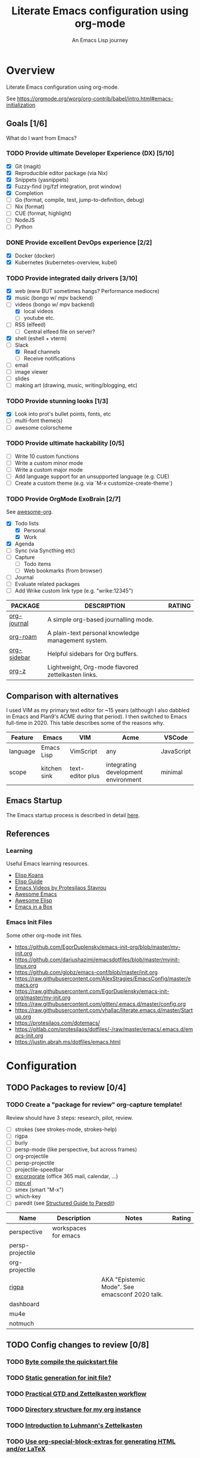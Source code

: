 #+TITLE: Literate Emacs configuration using org-mode
#+SUBTITLE: An Emacs Lisp journey
#+PROPERTY: header-args:emacs-lisp :tangle ~/.config/emacs/init.el
#+FILETAGS: emacs
#+TODO: TODO(t) BLOCKED(b) | DONE(d) CANCELLED(c)
#+STARTUP: content

[[./EmacsIcon.svg]]

* Overview

  Literate Emacs configuration using org-mode.

  See https://orgmode.org/worg/org-contrib/babel/intro.html#emacs-initialization

** Goals [1/6]

   What do I want from Emacs?

*** TODO Provide ultimate Developer Experience (DX) [5/10]
    - [X] Git (magit)
    - [X] Reproducible editor package (via Nix)
    - [X] Snippets (yasnippets)
    - [X] Fuzzy-find (rg/fzf integration, prot window)
    - [X] Completion
    - [ ] Go (format, compile, test, jump-to-definition, debug)
    - [ ] Nix (format)
    - [ ] CUE (format, highlight)
    - [ ] NodeJS
    - [ ] Python
*** DONE Provide excellent DevOps experience [2/2]
    - [X] Docker (docker)
    - [X] Kubernetes (kubernetes-overview, kubel)
*** TODO Provide integrated daily drivers [3/10]
    - [X] web (eww BUT sometimes hangs? Performance mediocre)
    - [X] music (bongo w/ mpv backend)
    - [-] videos (bongo w/ mpv backend)
      - [X] local videos
      - [ ] youtube etc.
    - [ ] RSS (elfeed)
      - [ ] Central elfeed file on server?
    - [X] shell (eshell + vterm)
    - [-] Slack
      - [X] Read channels
      - [ ] Receive notifications
    - [ ] email
    - [ ] image viewer
    - [ ] slides
    - [ ] making art (drawing, music, writing/blogging, etc)
*** TODO Provide stunning looks [1/3]
    - [X] Look into prot's bullet points, fonts, etc
    - [ ] multi-font theme(s)
    - [ ] awesome colorscheme
*** TODO Provide ultimate hackability [0/5]
    - [ ] Write 10 custom functions
    - [ ] Write a custom minor mode
    - [ ] Write a custom major mode
    - [ ] Add language support for an unsupported language (e.g. CUE)
    - [ ] Create a custom theme (e.g. via `M-x customize-create-theme`)
*** TODO Provide OrgMode ExoBrain [2/7]

    See [[https://github.com/JSmurf/awesome-org][awesome-org]].

    - [X] Todo lists
      - [X] Personal
      - [X] Work
    - [X] Agenda
    - [ ] Sync (via Syncthing etc)
    - [ ] Capture
      - [ ] Todo items
      - [ ] Web bookmarks (from browser)
    - [ ] Journal
    - [ ] Evaluate related packages
    - [ ] Add Wrike custom link type (e.g. "wrike:12345")

    |-------------+----------------------------------------------------+--------|
    | PACKAGE     | DESCRIPTION                                        | RATING |
    |-------------+----------------------------------------------------+--------|
    | [[https://github.com/bastibe/org-journal][org-journal]] | A simple org-based journalling mode.               |        |
    | [[https://www.orgroam.com/][org-roam]]    | A plain-text personal knowledge management system. |        |
    | [[https://github.com/alphapapa/org-sidebar][org-sidebar]] | Helpful sidebars for Org buffers.                  |        |
    | [[https://github.com/landakram/org-z][org-z]]       | Lightweight, Org-mode flavored zettelkasten links. |        |

** Comparison with alternatives

   I used VIM as my primary text editor for ~15 years (although I also
   dabbled in Emacs and Plan9's ACME during that period). I then
   switched to Emacs full-time in 2020. This table describes some of
   the reasons why.

   #+NAME: Emacs vs. Alternatives
   | Feature  | Emacs        | VIM              | Acme                                | VSCode     |
   |----------+--------------+------------------+-------------------------------------+------------|
   | language | Emacs Lisp   | VimScript        | any                                 | JavaScript |
   | scope    | kitchen sink | text-editor plus | integrating development environment | minimal    |

** Emacs Startup

   The Emacs startup process is described in detail [[https://www.gnu.org/software/emacs/manual/html_node/elisp/Startup-Summary.html][here]].

** References
*** Learning

    Useful Emacs learning resources.

    - [[https://github.com/jtmoulia/elisp-koans][Elisp Koans]]
    - [[https://github.com/chrisdone/elisp-guide][Elisp Guide]]
    - [[https://www.youtube.com/watch?v=RiXK7NALgRs&list=PL8Bwba5vnQK14z96Gil86pLMDO2GnOhQ6][Emacs Videos by Protesilaos Stavrou]]
    - [[https://github.com/emacs-tw/awesome-emacs][Awesome Emacs]]
    - [[https://github.com/p3r7/awesome-elisp][Awesome Elisp]]
    - [[http://caiorss.github.io/Emacs-Elisp-Programming/][Emacs in a Box]]

*** Emacs Init Files

    Some other org-mode init files.

    - https://github.com/EgorDuplensky/emacs-init-org/blob/master/my-init.org
    - https://github.com/dariushazimi/emacsdotfiles/blob/master/myinit-linux.org
    - https://github.com/globz/emacs-conf/blob/master/init.org
    - https://raw.githubusercontent.com/AlexStragies/EmacsConfig/master/emacs.org
    - https://raw.githubusercontent.com/EgorDuplensky/emacs-init-org/master/my-init.org
    - https://raw.githubusercontent.com/gitten/.emacs.d/master/config.org
    - https://raw.githubusercontent.com/vhallac/literate.emacs.d/master/Startup.org
    - https://protesilaos.com/dotemacs/
    - https://gitlab.com/protesilaos/dotfiles/-/raw/master/emacs/.emacs.d/emacs-init.org
    - https://justin.abrah.ms/dotfiles/emacs.html


* Configuration
** TODO Packages to review [0/4]
*** TODO Create a "package for review" org-capture template!

    Review should have 3 steps: research, pilot, review.

    - [ ] strokes (see strokes-mode, strokes-help)
    - [ ] rigpa
    - [ ] burly
    - [ ] persp-mode (like perspective, but across frames)
    - [ ] org-projectile
    - [ ] persp-projectile
    - [ ] projectile-speedbar
    - [ ] [[https://github.com/emacsmirror/excorporate][excorporate]] (office 365 mail, calendar, ...)
    - [ ] [[https://github.com/kljohann/mpv.el][mpv.el]]
    - [ ] smex (smart "M-x")
    - [ ] which-key
    - [ ] paredit (see [[http://danmidwood.com/content/2014/11/21/animated-paredit.html][Structured Guide to Paredit]])

    | Name             | Description          | Notes                                          | Rating |
    |------------------+----------------------+------------------------------------------------+--------|
    | perspective      | workspaces for emacs |                                                |        |
    | persp-projectile |                      |                                                |        |
    | org-projectile   |                      |                                                |        |
    | [[https://github.com/countvajhula/rigpa/][rigpa]]            |                      | AKA "Epistemic Mode". See emacsconf 2020 talk. |        |
    | dashboard        |                      |                                                |        |
    | mu4e             |                      |                                                |        |
    | notmuch          |                      |                                                |        |

** TODO Config changes to review [0/8]
*** TODO [[http://www.nextpoint.se/?p=845][Byte compile the quickstart file]]
*** TODO [[http://www.nextpoint.se/?p=834][Static generation for init file?]]
*** TODO [[https://github.com/jjuliano/practical.org.el][Practical GTD and Zettelkasten workflow]]
*** TODO [[https://takeonrules.com/2020/12/18/directory-structure-for-my-org-instance/][Directory structure for my org instance]]
*** TODO [[https://yannherklotz.com/blog/2020-12-21-introduction-to-luhmanns-zettelkasten.html][Introduction to Luhmann's Zettelkasten]]
*** TODO [[https://github.com/alhassy/org-special-block-extras][Use org-special-block-extras for generating HTML and/or LaTeX]]
*** TODO [[https://github.com/tecosaur/org-pandoc-import][Use org-pandoc-import (convert various file types to org)]]
*** TODO [[https://github.com/jixiuf/vterm-toggle][vterm-toggle]]

** Emacs Basics
   :PROPERTIES:
   :ID:       cd50c59c-387b-4c55-9b98-94dd93268980
   :END:

   See: https://tech.toryanderson.com/2020/11/13/migrating-to-a-custom-file-less-setup/

   #+begin_src emacs-lisp
     (use-package emacs
       :init
       (menu-bar-mode -1)
       (tool-bar-mode -1)
       (scroll-bar-mode -1)

       ;; Load custom theme(s) from here.
       (add-to-list 'custom-theme-load-path "~/.config/emacs/themes/")

       ;; Specify default font without using Customize.
       (when (member "JuliaMono" (font-family-list))
	 (add-to-list 'default-frame-alist '(font . "JuliaMono-20")))

       :custom
       (custom-file
	"~/.config/emacs/custom.el"
	"Use a *separate* file for customizations. See https://www.gnu.org/software/emacs/manual/html_node/emacs/Saving-Customizations.html#Saving-Customizations")
       (echo-keystrokes 0.1 "Show keystrokes ASAP")
       (inhibit-startup-message t)
       (initial-scratch-message nil)
       (mouse-yank-at-point t "Yank at point, NOT click (i.e. mouse cursor position).")
       (show-trailing-whitespace t)
       (auto-fill-mode t)
       (browse-url-browser-function 'eww-browse-url "Browse with eww by default")
       (backup-directory-alist '(("." . "~/.config/emacs/backup"))))

     (use-package recentf
       :init
       (recentf-mode 1)
       :bind (("C-x C-r" . jg/recentf-open-files))
       :config
       ;; See https://github.com/raxod502/selectrum/wiki/Useful-Commands#switch-to-recent-file
       (defun jg/recentf-open-files ()
	 "Use `completing-read' to open a recent file."
	 (interactive)
	 (let ((files (mapcar 'abbreviate-file-name recentf-list)))
	   (find-file (completing-read "Find recent file: " files nil t)))))

     (use-package ibuffer
       :init
       (global-set-key (kbd "C-x C-b") 'ibuffer))
   #+end_src

** Emacs Package Repos
   :PROPERTIES:
   :ID:       dce52bfd-6259-41d2-abe4-29e78e5f03af
   :END:
   #+begin_src emacs-lisp
     ;; Enable MELPA repo.
     ;; See https://github.com/melpa/melpa#usage
     (add-to-list 'package-archives '("melpa" . "https://melpa.org/packages/") t)
   #+end_src

** Misc
   :PROPERTIES:
   :ID:       9ba89688-bb64-479d-88ac-703b1c7f7193
   :END:

   Miscellaneous packages

   #+begin_src emacs-lisp
     (use-package bug-hunter :ensure)
     (use-package discover-my-major :ensure)
     (use-package hydra :ensure)
     (use-package jinja2-mode :ensure)
     (use-package json-mode :ensure)

     (use-package page-break-lines :ensure)
     (use-package pdf-tools :ensure)
     (use-package paradox :ensure)
     (use-package systemd :ensure)
     (use-package undo-tree :ensure)
     (use-package yaml-mode :ensure)
     (use-package elpher :ensure)

     (use-package writeroom-mode :ensure)
     (use-package olivetti :ensure)

     (use-package rainbow-delimiters
       :ensure
       :config (add-hook 'prog-mode-hook #'rainbow-delimiters-mode))

     (use-package dired-subtree
       :ensure
       :config
       (bind-keys :map dired-mode-map
		  ("i" . dired-subtree-insert)
		  (";" . dired-subtree-remove)))

     ;; Projects based on version control repo presence (e.g. git). Excellent!
     (use-package projectile
       :ensure
       :config
       (define-key projectile-mode-map (kbd "C-c p") 'projectile-command-map)
       (projectile-mode +1))

     (use-package expand-region
       :ensure
       :config
       (global-set-key (kbd "C-=") 'er/expand-region))
   #+end_src

** Look & Feel
   :PROPERTIES:
   :ID:       fd62527e-3186-4f0d-b663-ff4728d5f6f2
   :END:

   Emacs Themes.

   See:
   - [[https://emacsthemes.com/][emacsthemes.com]]
   - [[https://peach-melpa.org/][peach-melpa.org]]

   #+begin_src emacs-lisp
     ;; Various theme and theme-related packages.
     (use-package all-the-icons :ensure)
     (use-package doom-modeline
       :ensure
       :init (doom-modeline-mode 1))
     (use-package doom-themes :ensure)
     (use-package laguna-theme :ensure)
     (use-package almost-mono-themes :ensure)
     (use-package monotropic-theme :ensure)

     (use-package solo-jazz-theme)

     ;; Pulse modified region.
     (use-package goggles
       :ensure
       :demand t
       :config
       (goggles-mode)
       (setq-default goggles-pulse t)) ;; set to nil to disable pulsing

     ;; Apparently the modus- themes have been accepted into upstream
     ;; emacs, so remove them here once released versions begin to include
     ;; them.
     (use-package modus-operandi-theme :ensure)
     (use-package modus-vivendi-theme :ensure)

     ;; Automatic theme-switching based on time of day.
     ;; See https://github.com/guidoschmidt/circadian.el
     (use-package circadian
       :ensure
       :config
       (circadian-setup)

       :custom
       ;; Can get lat/lon from https://www.latlong.net/
       (calendar-latitude 45.501690)
       (calendar-longitude -73.567253)
       (circadian-themes
	'((:sunrise . modus-vivendi)
	  (:sunset . modus-vivendi))))

     (defadvice load-theme (before theme-dont-propagate activate)
       "Advise load-theme to disable all custom themes before loading (enabling) another one.
	See this StackOverflow answer: https://emacs.stackexchange.com/a/3114"
       (mapc #'disable-theme custom-enabled-themes))
   #+end_src

** UI/UX
   :PROPERTIES:
   :ID:       b7339f82-aa91-4770-a62a-873aff27a6c5
   :END:

   #+begin_src emacs-lisp
     ;; Provides multiple named workspaces (or "perspectives").
     ;; See https://github.com/nex3/perspective-el
     (use-package perspective
       :ensure
       :config
       (persp-mode))

     ;; Save/restore layouts.
     (use-package burly :ensure)

     ;; Built-in package that handles binding arbitrary actions to mouse strokes.
     (use-package strokes
       :init
       (strokes-mode)
       (setq strokes-use-strokes-buffer t)) ; Draw strokes to the screen
   #+end_src

** Shell
   :PROPERTIES:
   :ID:       2ecbc734-8793-48c8-8a6e-4a1ef14f19d3
   :END:

   #+begin_src emacs-lisp
     (use-package vterm :ensure)

     ;; Helps you to use shell easily on Emacs. Only one key action to work.
     (use-package shell-pop
       :ensure
       :init
       ;; Workaround for annoying shell-pop layout issue.
       ;; See https://github.com/kyagi/shell-pop-el/issues/51#issuecomment-297470855
       (push (cons "\\*shell\\*" display-buffer--same-window-action) display-buffer-alist)

       :custom
       (shell-pop-universal-key "C-;" "Toggle a shell via shell-pop.")
       (shell-pop-shell-type
	(if (fboundp 'vterm)
	    '("vterm" "*vterm*" #'vterm)
	  '("eshell", "*eshell*", #'eshell))))
   #+end_src

** Org-Mode
   :PROPERTIES:
   :ID:       c2cb1498-f04a-4016-bc4e-31cefe1b9fc2
   :END:

   See [[https://orgmode.org][orgmode.org]].

   #+begin_src emacs-lisp
     ;; NOTE: No need for :ensure, use version included with Emacs.
     (use-package org
       :init
       (make-directory org-directory t) ; Ensure org-directory exists.

       :config
       ;; See https://orgmode.org/manual/Activation.html
       (global-set-key (kbd "C-c l") 'org-store-link)
       (global-set-key (kbd "C-c a") 'org-agenda)
       (global-set-key (kbd "C-c c") 'org-capture)

       :custom
       (org-startup-with-inline-images t)
       (org-image-actual-width nil)
       (org-default-notes-file "notes.org")

       (org-capture-templates
	'(("t" "Todo" entry (file+headline "todo.org" "Tasks")
	   "* TODO %?\n  %i\n  %a")

	  ("j" "Journal" entry (file+datetree "journal.org")
	   "* %?\nEntered on %U\n  %i\n  %a"))))

     ;; Use unicode bullet characters in org-mode.
     ;; To customize, see https://github.com/integral-dw/org-superstar-mode/blob/master/DEMO.org
     (use-package org-superstar
       :ensure
       :init
       (add-hook 'org-mode-hook (lambda () (org-superstar-mode 1)))
       :custom
       ;; Set different bullets, with one getting a terminal fallback.
       (org-superstar-headline-bullets-list '("◉" "○" "🞛" "▷")))

     (use-package org-sidebar
       :ensure
       :after (general)
       :config
       (leader-def :infix "o"
		   "b" 'org-sidebar-backlinks))
   #+end_src

*** Zettelkasten
    :PROPERTIES:
    :ID:       892f130d-0e3c-44a2-97c6-51851b2081d2
    :END:

    #+begin_src emacs-lisp
      ;; DISABLE org-z for now (testing org-roam instead).

      ;; FIXME: Enable when working. Review packaging / package installation.
      ;; (use-package org-z
      ;;   :config
      ;;   (org-z-mode 1))

      ;; ;; FIXME: Not available via method I've installed it.
      ;; (use-package org-z-selectrum)

      (use-package org-roam
	:ensure
	:hook
	(after-init . org-roam-mode)
	:init
	(make-directory org-roam-directory t)
	:custom
	(org-roam-directory (concat org-directory "/roam"))
	:bind (:map org-roam-mode-map
		    (("C-c n l" . org-roam)
		     ("C-c n f" . org-roam-find-file)
		     ("C-c n g" . org-roam-graph))
		    :map org-mode-map
		    (("C-c n i" . org-roam-insert))
		    (("C-c n I" . org-roam-insert-immediate))))
    #+end_src


** Programming                                                  :programming:
*** Git
    :PROPERTIES:
    :ID:       ce89f275-2463-4ca5-9d27-9325942bbcda
    :END:
    #+begin_src emacs-lisp
      (use-package magit :ensure)
      (use-package gitignore-mode :ensure)
    #+end_src

*** LSP                                                                 :lsp:
    :PROPERTIES:
    :ID:       fc767019-9579-4f0a-bfd5-df7bd656062a
    :END:

    [[https://microsoft.github.io/language-server-protocol/][Language Server Protocol (LSP)]].

    #+begin_src emacs-lisp
      (use-package lsp-mode
	:ensure
	:commands (lsp lsp-deferred)
	:hook (go-mode . lsp-deferred))

      (use-package lsp-ui
	:ensure
	:commands lsp-ui-mode
	:init
	(setq lsp-ui-doc-enable t
	      lsp-ui-peek-enable t
	      lsp-ui-sideline-enable t
	      lsp-ui-imenu-enable t
	      lsp-ui-flycheck-enable t))
    #+end_src
*** Snippets
    :PROPERTIES:
    :ID:       9edb71fc-4d13-442e-b7d2-7264a7fcdb5b
    :END:

    Snippets via YASnippet.

    See http://joaotavora.github.io/yasnippet/index.html

    #+begin_src emacs-lisp
      (use-package yasnippet
	:ensure
	:init
	(yas-global-mode 1)
	:custom
	(yas-snippet-dirs '("~/.config/nixpkgs/files/emacs/snippets")))
    #+end_src

*** Emacs Lisp                                                         :lisp:
    :PROPERTIES:
    :ID:       f4aaceb8-ddb4-49cd-aa63-32ce743d1b23
    :END:

    #+begin_src emacs-lisp
      ;; Enable jump-to-definition with M-. and M-,
      (use-package elisp-slime-nav
	:ensure
	:after (elisp-mode ielm)
	:hook (emacs-lisp-mode ielm-mode))
    #+end_src

*** Go                                                                   :go:
    :PROPERTIES:
    :ID:       92ca2abc-410e-4ffb-b86d-c2e1d427ab78
    :END:

    Go programming.

    See: https://arenzana.org/2019/12/emacs-go-mode-revisited/

    #+begin_src emacs-lisp
      (use-package go-mode
	:ensure
	:defer t
	:after lsp
	:mode ("\\.go\\'" . go-mode)

	:init
	(display-line-numbers-mode 1) ; FIXME: Only want this to apply for
					      ; Go files, but as configured, applies
					      ; to all files!
	(add-hook 'before-save-hook #'lsp-format-buffer t t)
	(add-hook 'before-save-hook #'lsp-organize-imports t t)

	:bind (("M-," . compile)
	       ("M-." . godef-jump))

	:custom
	(compile-command "echo Building... && go build -v && echo Testing... && go test -v && echo Linting... && golangci-lint")
	(compilation-read-command nil))
    #+end_src

*** Nix                                                                 :nix:
    :PROPERTIES:
    :ID:       d5c7d0da-5d1e-4663-a85c-d63ae1085f3c
    :END:
    #+begin_src emacs-lisp
      (use-package nix-mode :ensure)
    #+end_src
*** CUE                                                                 :cue:

    Consider using [[https://github.com/jdbaldry/cue-mode][cue-mode]].

*** Python                                                     :python:empty:
*** Javascript / TypeScript                                :javascript:empty:
*** Ruby                                                         :ruby:empty:
** DevOps                                                            :devops:
*** Docker
    :PROPERTIES:
    :ID:       a97efd6c-7851-49cd-97c3-21b2ec9a1dea
    :END:

    #+begin_src emacs-lisp
      (use-package docker
	:ensure t
	:bind ("C-c d" . docker))

      (use-package dockerfile-mode :ensure)
    #+end_src

*** Kubernetes
    :PROPERTIES:
    :ID:       83ad06d1-a157-4a88-9a57-fce519e3ca1e
    :END:

    Packages for interacting with Kubernetes.

    #+begin_src emacs-lisp
      ;; See https://github.com/chrisbarrett/kubernetes-el
      (use-package kubernetes
	:ensure t
	:commands (kubernetes-overview))

      ;; See https://github.com/abrochard/kubel
      (use-package kubel :ensure)
    #+end_src

*** Ansible
    :PROPERTIES:
    :ID:       d928baaf-7e3e-4cf0-b451-148db231adc1
    :END:

    #+begin_src emacs-lisp
      (use-package ansible
	:ensure
	:init
	(add-hook 'yaml-mode-hook '(lambda () (ansible 1))))
    #+end_src

** Completion
   :PROPERTIES:
   :ID:       252fae67-6a95-447f-b529-054208c091f6
   :END:

   Completion mode settings.

   See:
   - [[https://www.youtube.com/watch?v=IDkx48JwDco][Emacs: fuzzy find files (fzf, ripgrep, Ivy+Counsel)]]

   #+BEGIN_SRC emacs-lisp
     ;; Better solution for incremental narrowing in Emacs.
     (use-package selectrum
       :ensure
       :init
       (selectrum-mode +1))

     ;; Simple but effective sorting and filtering for Emacs.
     (use-package prescient
       :ensure
       :commands prescient-persist-mode
       :init
       ;; Save command history on disk, so that sorting gets more intelligent over time.
       (prescient-persist-mode 1)
       :custom
       (prescient-filter-method '(literal regexp initialism fuzzy)))

     ;; Use prescient sorting with Company.
     (use-package company-prescient :ensure)

     ;; Use prescient sorting with Selectrum.
     (use-package selectrum-prescient
       :ensure
       :init
       ;; Make sorting and filtering more intelligent.
       (selectrum-prescient-mode +1))

     ;; Company mode is a standard completion package that works well with lsp-mode.
     ;; company-lsp integrates company mode completion with lsp-mode.
     ;; completion-at-point also works out of the box but doesn't support snippets.
     (use-package company
       :ensure
       :hook (after-init . global-company-mode))

     (use-package company-lsp
       :ensure
       :commands company-lsp)
   #+END_SRC
** Media
*** RSS/Atom Feeds
    :PROPERTIES:
    :ID:       52508cea-200d-41bd-8759-62ca74da1fd0
    :END:

    #+begin_src emacs-lisp
      (use-package elfeed :ensure)

      (use-package elfeed-org
	:ensure
	:config
	(elfeed-org)

	:custom
	(rmh-elfeed-org-files (list "~/.config/emacs/elfeed.org")))

      ;; (use-package elfeed-dashboard
      ;;   :load-path "~/.config/emacs/lisp/elfeed-dashboard"
      ;;   :config (progn
      ;; 	    (setq elfeed-dashboard-file "~/.config/emacs/lisp/elfeed-dashboard/elfeed-dashboard.org")
      ;; 	    ;; to update feed counts automatically
      ;; 	    (advice-add 'elfeed-search-quit-window :after #'elfeed-dashboard-update-links)))
    #+end_src
*** Multimedia
    :PROPERTIES:
    :ID:       0e06b145-e172-4005-bef6-1bc3ea2de60f
    :END:

    Use bongo to play audio and video.

    #+begin_src emacs-lisp
      (use-package bongo
	:ensure
	:custom
	(bongo-custom-backend-matchers
	 `((mpv local-file "opus"))
	 "It seems bongo doesn't play opus files by default. Let's fix that!"))

      ;; Maybe remove this? Review pros/cons.
      ;; youtube-dl on the CLI seems to download less (e.g. via "youtube-dl -x URL")
      (use-package ytdl :ensure)
    #+end_src
** Communication
*** BBDB
    :PROPERTIES:
    :ID:       401E0A55-DCC7-452E-BB3F-27FC90D8D91A
    :END:

    #+begin_src emacs-lisp
      (use-package bbdb :ensure)
    #+end_src

** Key Bindings
   :PROPERTIES:
   :ID:       7ee3cd8e-26ad-4d13-983e-11d11a80edb5
   :END:

   Configuration relating mainly to key binding.

   See `M-x describe-personal-keybindings`.

   #+begin_src emacs-lisp
     (global-set-key (kbd "C-c C-c") 'comment-or-uncomment-region)
     (setq compilation-scroll-output t)

     (use-package dumb-jump
       :ensure
       :bind (("M-g o" . dumb-jump-go-other-window)
	      ("M-g j" . dumb-jump-go)
	      ("M-g b" . dumb-jump-back)
	      ("M-g i" . dumb-jump-go-prompt)
	      ("M-g x" . dumb-jump-go-prefer-external)
	      ("M-g z" . dumb-jump-go-prefer-external-other-window))
       :custom
       (dumb-jump-selector 'completing-read "completing-read is for use with selectrum"))

     (defhydra dumb-jump-hydra (:color blue :columns 3)
       "Dumb Jump"
       ("j" dumb-jump-go "Go")
       ("o" dumb-jump-go-other-window "Other window")
       ("e" dumb-jump-go-prefer-external "Go external")
       ("x" dumb-jump-go-prefer-external-other-window "Go external other window")
       ("i" dumb-jump-go-prompt "Prompt")
       ("l" dumb-jump-quick-look "Quick look")
       ("b" dumb-jump-back "Back"))


     ;; NOTES:
     ;;   - Not in (M)ELPA yet, do not :ensure.
     ;;   - Watching for a first non-pre-release on GH, see https://github.com/countvajhula/rigpa/issues/1#issuecomment-743849934
     ;; (use-package rigpa
     ;;   :config
     ;;   (setq rigpa-mode t))

     ;;   ;; navigating meta modes
     ;;   (global-set-key (kbd "s-m s-m") 'rigpa-flashback-to-last-tower)
     ;;   (global-set-key (kbd "C-<escape>") 'my-enter-tower-mode)
     ;;   (global-set-key (kbd "M-<escape>") 'my-enter-mode-mode)
     ;;   (global-set-key (kbd "s-<escape>") 'my-enter-mode-mode)
     ;;   (global-set-key (kbd "M-<return>")
     ;; 		  (lambda ()
     ;; 		    (interactive)
     ;; 		    (rigpa-enter-selected-level)
     ;; 		    (let ((ground (rigpa--get-ground-buffer)))
     ;; 		      (my-exit-mode-mode)
     ;; 		      (switch-to-buffer ground))))
     ;;   (global-set-key (kbd "s-<return>")
     ;; 		  (lambda ()
     ;; 		    (interactive)
     ;; 		    (rigpa-enter-selected-level)
     ;; 		    (let ((ground (rigpa--get-ground-buffer)))
     ;; 		      (my-exit-mode-mode)
     ;; 		      (switch-to-buffer ground))))
     ;;   (global-set-key (kbd "C-<return>")
     ;; 		  (lambda ()
     ;; 		    (interactive)
     ;; 		    (my-exit-tower-mode)
     ;; 		    (my-enter-mode-mode))))
     ;;
     ;; ;; indexed entry to various modes
     ;; (global-set-key (kbd "s-n") 'evil-normal-state)
     ;; (global-set-key (kbd "s-y")        ; symex mode
     ;;                 (lambda ()
     ;;                   (interactive)
     ;;                   (rigpa-enter-mode "symex")))
     ;; (global-set-key (kbd "s-;") (kbd "s-y"))
     ;; (global-set-key (kbd "s-w")        ; window mode
     ;;                 (lambda ()
     ;;                   (interactive)
     ;;                   (rigpa-enter-mode "window")))
     ;; (global-set-key (kbd "s-v")        ; view mode
     ;;                 (lambda ()
     ;;                   (interactive)
     ;;                   (rigpa-enter-mode "view")))
     ;; (global-set-key (kbd "s-x")        ; char mode
     ;;                 (lambda ()
     ;;                   (interactive)
     ;;                   (rigpa-enter-mode "char")))
     ;; (global-set-key (kbd "s-a")        ; activity mode
     ;;                 (lambda ()
     ;;                   (interactive)
     ;;                   (rigpa-enter-mode "activity")))
     ;; (global-set-key (kbd "s-z")        ; text mode
     ;;                 (lambda ()
     ;;                   (interactive)
     ;;                   (rigpa-enter-mode "text")))
     ;; (global-set-key (kbd "s-g")        ; history mode
     ;;                 (lambda ()
     ;;                   (interactive)
     ;;                   (rigpa-enter-mode "history")))
     ;; (global-set-key (kbd "s-i")        ; system mode
     ;;                 (lambda ()
     ;;                   (interactive)
     ;;                   (rigpa-enter-mode "system")))
     ;; (global-set-key (kbd "s-b")        ; buffer mode
     ;;                 (lambda ()
     ;;                   (interactive)
     ;;                   (rigpa-enter-mode "buffer")))
     ;; (global-set-key (kbd "s-f")        ; file mode
     ;;                 (lambda ()
     ;;                   (interactive)
     ;;                   (rigpa-enter-mode "file")))
     ;; (global-set-key (kbd "s-t")        ; tab mode
     ;;                 (lambda ()
     ;;                   (interactive)
     ;;                   (rigpa-enter-mode "tab")))
     ;; (global-set-key (kbd "s-l")        ; line mode
     ;;                 (lambda ()
     ;;                   (interactive)
     ;;                   (rigpa-enter-mode "line")))
     ;; (global-set-key (kbd "s-e")        ; application mode
     ;;                 (lambda ()
     ;;                   (interactive)
     ;;                   (rigpa-enter-mode "application")))
     ;; (global-set-key (kbd "s-r")        ; word mode
     ;;                 (lambda ()
     ;;                   (interactive)
     ;;                   (rigpa-enter-mode "word"))))
   #+end_src
  
** Thin Ice!
   :PROPERTIES:
   :ID:       cc78bcc7-efbc-4243-a937-1de64fb84fa4
   :END:

   This is an area for things I suspect I don't need, but am not
   completely sure about deleting yet. On thin ice!

   #+BEGIN_SRC emacs-lisp
     (setq compilation-window-height 14)

     (defun my-compilation-hook ()
       (when (not (get-buffer-window "*compilation*"))
	 (save-selected-window
	   (save-excursion
	     (let* ((w (split-window-vertically))
		    (h (window-height w)))
	       (select-window w)
	       (switch-to-buffer "*compilation*")
	       (shrink-window (- h compilation-window-height)))))))

     (add-hook 'compilation-mode-hook 'my-compilation-hook)
   #+END_SRC


